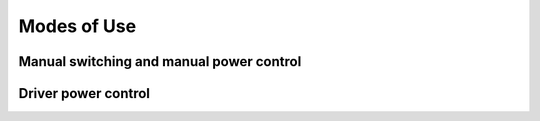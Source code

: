 .. -*- coding: utf-8; mode: rst -*-

.. _modes_of_use:

============
Modes of Use
============


Manual switching and manual power control
=========================================


.. kernel-doc:: drivers/gpu/vga/vga_switcheroo.c
    :doc: Manual switching and manual power control

Driver power control
====================


.. kernel-doc:: drivers/gpu/vga/vga_switcheroo.c
    :doc: Driver power control



.. ------------------------------------------------------------------------------
.. This file was automatically converted from DocBook-XML with the dbxml
.. library (https://github.com/return42/sphkerneldoc). The origin XML comes
.. from the linux kernel, refer to:
..
.. * https://github.com/torvalds/linux/tree/master/Documentation/DocBook
.. ------------------------------------------------------------------------------
